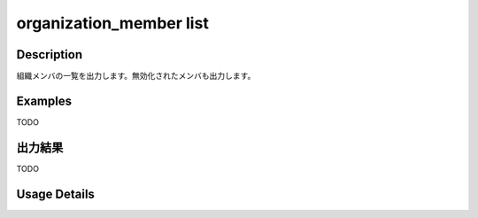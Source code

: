 =========================================
organization_member list
=========================================

Description
=================================
組織メンバの一覧を出力します。無効化されたメンバも出力します。


Examples
=================================

TODO



出力結果
=================================

TODO


Usage Details
=================================

.. argparse::
   :ref: annoworkcli.organization_member.list_organization_member.add_parser
   :prog: annoworkcli organization_member list
   :nosubcommands:
   :nodefaultconst: